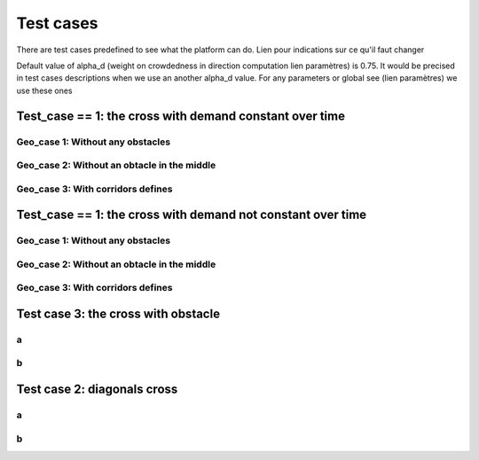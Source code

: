 Test cases
^^^^^^^^^^^^^^^^^^^^^^^^^^^^^^^^^^^^

There are test cases predefined to see what the platform can do.
Lien pour indications sur ce qu'il faut changer

Default value of alpha_d (weight on crowdedness in direction computation  lien paramètres) is 0.75. It would be precised in test cases descriptions when we use an another alpha_d value.
For any parameters or global see (lien paramètres) we use these ones

Test_case == 1: the cross with demand constant over time
~~~~~~~~~~~~~~~~~~~~~~~~~~~~~~~~~~~~~~~~~~~~~~~~~~~~~~~~~~~~

.. figure:: https://github.com/Ifsttar/PedSim/blob/master/docs/images/test_case%201/geo_case1/geo%20case%201/Figure_1.png
   :align: center

Geo_case 1: Without any obstacles
------------------------------------

Geo_case 2: Without an obtacle in the middle
--------------------------------------------------

Geo_case 3: With corridors defines
-----------------------------------------


Test_case == 1: the cross with demand not constant over time
~~~~~~~~~~~~~~~~~~~~~~~~~~~~~~~~~~~~~~~~~~~~~~~~~~~~~~~~~~~~

Geo_case 1: Without any obstacles
------------------------------------

Geo_case 2: Without an obtacle in the middle
--------------------------------------------------

Geo_case 3: With corridors defines
-----------------------------------------


Test case 3: the cross with obstacle
~~~~~~~~~~~~~~~~~~~~~~~~~~~~~~~~~~~~~~~~~
a
----------------------
b
----------------------
Test case 2: diagonals cross
~~~~~~~~~~~~~~~~~~~~~~~~~~~~~~~~~~~~~~~~~
a
----------------------
b
----------------------
